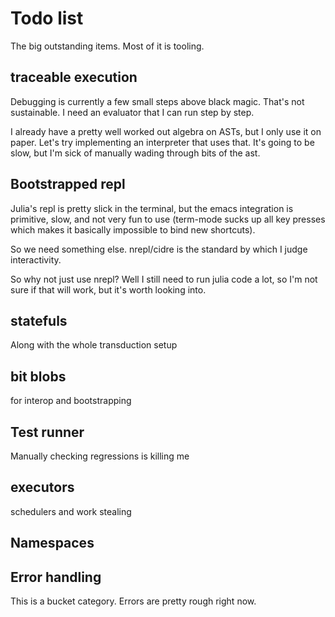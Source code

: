* Todo list
  The big outstanding items. Most of it is tooling.
** traceable execution
   Debugging is currently a few small steps above black magic. That's not
   sustainable. I need an evaluator that I can run step by step.

   I already have a pretty well worked out algebra on ASTs, but I only use it on
   paper. Let's try implementing an interpreter that uses that. It's going to be
   slow, but I'm sick of manually wading through bits of the ast.
** Bootstrapped repl
   Julia's repl is pretty slick in the terminal, but the emacs integration is
   primitive, slow, and not very fun to use (term-mode sucks up all key presses
   which makes it basically impossible to bind new shortcuts).

   So we need something else. nrepl/cidre is the standard by which I judge
   interactivity.

   So why not just use nrepl? Well I still need to run julia code a lot, so I'm
   not sure if that will work, but it's worth looking into.
** statefuls
   Along with the whole transduction setup
** bit blobs
   for interop and bootstrapping
** Test runner
   Manually checking regressions is killing me
** executors
   schedulers and work stealing
** Namespaces
** Error handling
   This is a bucket category. Errors are pretty rough right now.
